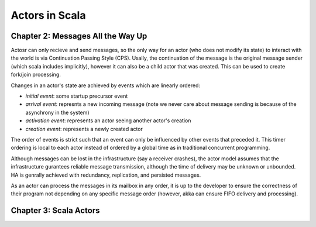 ================================================================================
Actors in Scala
================================================================================

--------------------------------------------------------------------------------
Chapter 2: Messages All the Way Up
--------------------------------------------------------------------------------

Actosr can only recieve and send messages, so the only way for an actor (who
does not modify its state) to interact with the world is via Continuation
Passing Style (CPS). Usally, the continuation of the message is the original
message sender (which scala includes implicitly), however it can also be a 
child actor that was created. This can be used to create fork/join processing.

Changes in an actor's state are achieved by events which are linearly ordered:

* `initial event`: some startup precursor event
* `arrival event`: represnts a new incoming message (note we never care about
  message sending is because of the asynchrony in the system)
* `activation event`: represents an actor seeing another actor's creation
* `creation event`: represents a newly created actor

The order of events is strict such that an event can only be influenced by
other events that preceded it. This timer ordering is local to each actor
instead of ordered by a global time as in traditional concurrent programming.

Although messages can be lost in the infrastructure (say a receiver crashes),
the actor model assumes that the infrastructure gurantees reliable message
transmission, although the time of delivery may be unknown or unbounded. HA
is genrally achieved with redundancy, replication, and persisted messages.

As an actor can process the messages in its mailbox in any order, it is up
to the developer to ensure the correctness of their program not depending on
any specific message order (however, akka can ensure FIFO delivery and
processing).

.. notes::
   
   * "Laws for Communicating Parallel Processes", Hewitt and Baker
   * Any control structure can be modeled as a sequence of actor events.
   * Generally send messages async, but can be sync with akka

--------------------------------------------------------------------------------
Chapter 3: Scala Actors
--------------------------------------------------------------------------------

.. todo:: page 41: Actors in Scala
